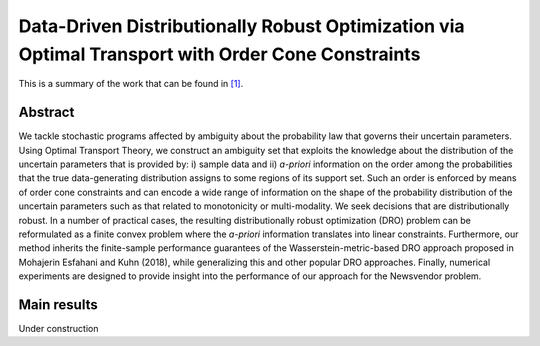 .. _DDRO_cone:

Data-Driven Distributionally Robust Optimization via Optimal Transport with Order Cone Constraints
=====================================================================================================
.. sectionauthor:: Adrian Esteban-Perez <AdrianEsteban@uma.es>

This is a summary of the work that can be found in `[1]`_.

Abstract
--------

We tackle stochastic programs affected by ambiguity about the
probability law that governs their uncertain parameters. Using Optimal Transport Theory, we construct an ambiguity set that exploits the knowledge about the distribution of the uncertain parameters that is provided by: i) sample data and ii) `a-priori` information on the order among the probabilities that the true data-generating distribution assigns to some regions of its support set.  Such an order is enforced by means of order cone constraints and can encode a wide range of information on the shape of the probability distribution of the uncertain parameters such as that related to monotonicity or multi-modality. We seek decisions that  are distributionally robust. In a number of practical cases, the resulting distributionally robust optimization (DRO) problem can be  reformulated as a finite convex problem  where the `a-priori` information  translates into linear constraints. Furthermore, our method inherits the finite-sample performance guarantees of the Wasserstein-metric-based DRO approach proposed in Mohajerin Esfahani and Kuhn (2018), while generalizing this and other popular DRO approaches. Finally, numerical experiments are designed to provide insight into the performance of our approach for the Newsvendor problem.

Main results
------------

Under construction


.. _[1]: https://arxiv.org/pdf/1903.01769.pdf







